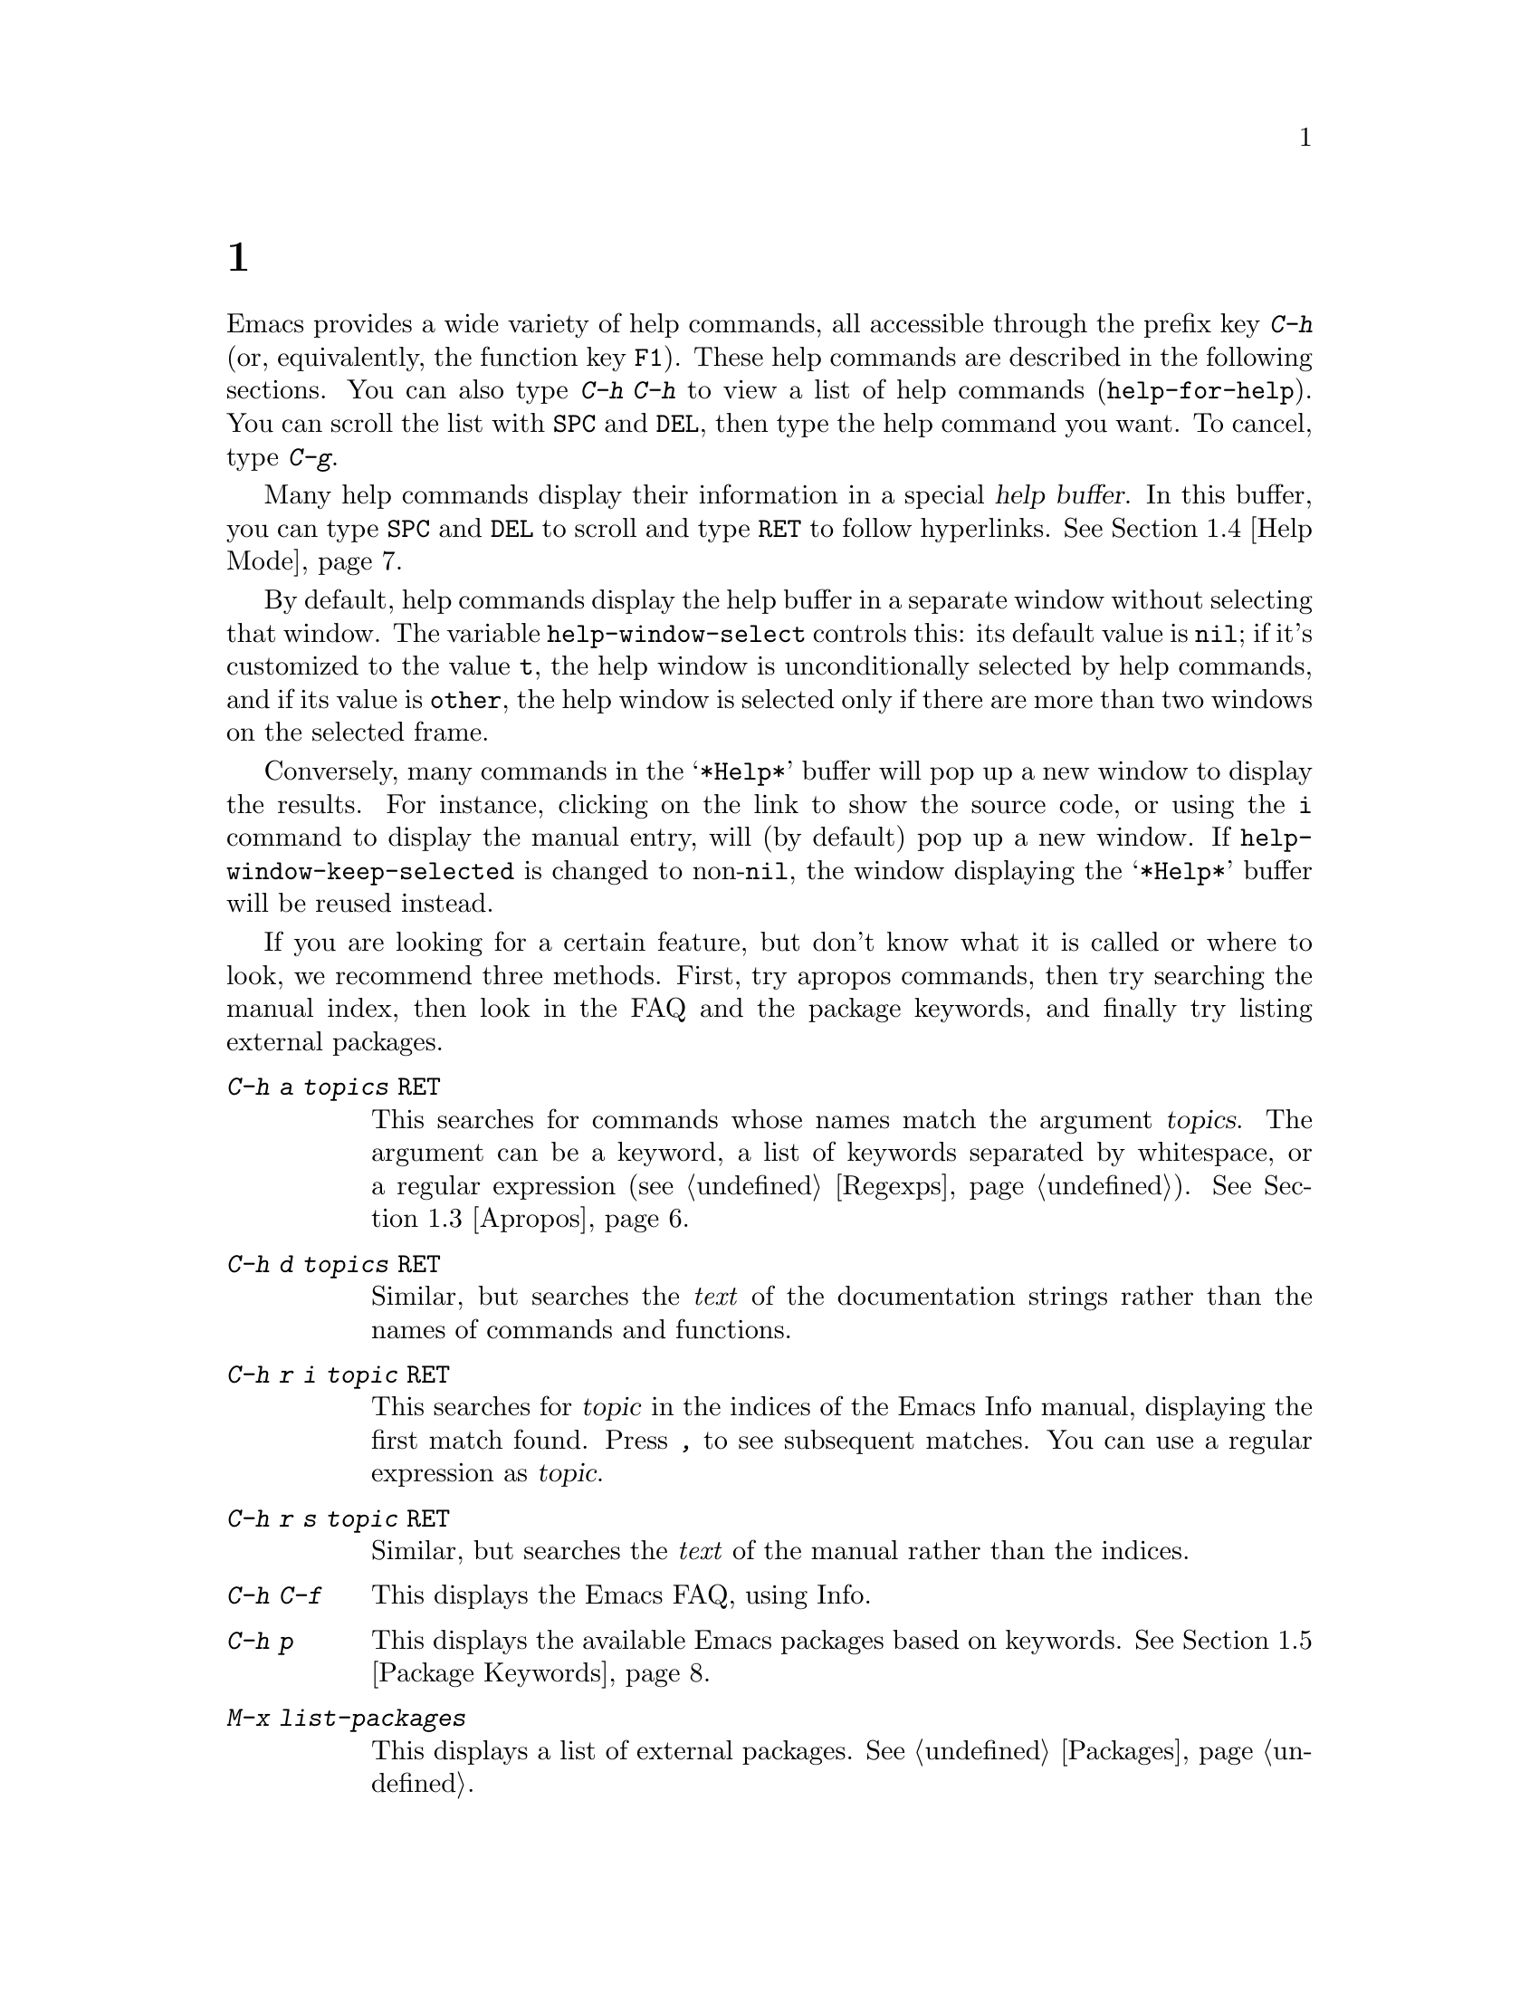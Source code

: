 @c ===========================================================================
@c
@c This file was generated with po4a. Translate the source file.
@c
@c ===========================================================================
@c This is part of the Emacs manual.
@c Copyright (C) 1985--1987, 1993--1995, 1997, 2000--2024 Free Software
@c Foundation, Inc.
@c See file emacs-ja.texi for copying conditions.
@node Help
@chapter ヘルプ
@cindex help
@cindex self-documentation
@findex help-command
@kindex C-h
@kindex F1

@kindex C-h C-h
@findex help-for-help
  Emacs provides a wide variety of help commands, all accessible through the
prefix key @kbd{C-h} (or, equivalently, the function key @key{F1}).  These
help commands are described in the following sections.  You can also type
@kbd{C-h C-h} to view a list of help commands (@code{help-for-help}).  You
can scroll the list with @key{SPC} and @key{DEL}, then type the help command
you want.  To cancel, type @kbd{C-g}.

@cindex help buffer
  Many help commands display their information in a special @dfn{help
buffer}.  In this buffer, you can type @key{SPC} and @key{DEL} to scroll and
type @key{RET} to follow hyperlinks.  @xref{Help Mode}.

@vindex help-window-select
  By default, help commands display the help buffer in a separate window
without selecting that window.  The variable @code{help-window-select}
controls this: its default value is @code{nil}; if it's customized to the
value @code{t}, the help window is unconditionally selected by help
commands, and if its value is @code{other}, the help window is selected only
if there are more than two windows on the selected frame.

@vindex help-window-keep-selected
  Conversely, many commands in the @samp{*Help*} buffer will pop up a new
window to display the results.  For instance, clicking on the link to show
the source code, or using the @key{i} command to display the manual entry,
will (by default) pop up a new window.  If @code{help-window-keep-selected}
is changed to non-@code{nil}, the window displaying the @samp{*Help*} buffer
will be reused instead.

@cindex searching documentation efficiently
@cindex looking for a subject in documentation
  If you are looking for a certain feature, but don't know what it is called
or where to look, we recommend three methods.  First, try apropos commands,
then try searching the manual index, then look in the FAQ and the package
keywords, and finally try listing external packages.

@table @kbd
@item C-h a @var{topics} @key{RET}
This searches for commands whose names match the argument @var{topics}.  The
argument can be a keyword, a list of keywords separated by whitespace, or a
regular expression (@pxref{Regexps}).  @xref{Apropos}.

@item C-h d @var{topics} @key{RET}
Similar, but searches the @emph{text} of the documentation strings rather
than the names of commands and functions.

@item C-h r i @var{topic} @key{RET}
This searches for @var{topic} in the indices of the Emacs Info manual,
displaying the first match found.  Press @kbd{,} to see subsequent matches.
You can use a regular expression as @var{topic}.

@item C-h r s @var{topic} @key{RET}
Similar, but searches the @emph{text} of the manual rather than the indices.

@item C-h C-f
This displays the Emacs FAQ, using Info.

@item C-h p
This displays the available Emacs packages based on keywords.  @xref{Package
Keywords}.

@item M-x list-packages
This displays a list of external packages.  @xref{Packages}.
@end table

  @kbd{C-h} or @key{F1} mean ``help'' in various other contexts as well.  For
instance, you can type them after a prefix key to view a list of the keys
that can follow the prefix key.  (You can also use @kbd{?} in this context.
A few prefix keys don't support @kbd{C-h} or @kbd{?} in this way, because
they define other meanings for those inputs, but they all support @key{F1}.)

@menu
* Help Summary::             Brief list of all Help commands.
* Key Help::                 Asking what a key does in Emacs.
* Name Help::                Asking about a command, variable or function 
                               name.
* Apropos::                  Asking what pertains to a given topic.
* Help Mode::                Special features of Help mode and Help buffers.
* Package Keywords::         Finding Lisp libraries by keywords (topics).
* Language Help::            Help relating to international language 
                               support.
* Misc Help::                Other help commands.
* Help Files::               Commands to display auxiliary help files.
* Help Echo::                Help on active text and tooltips (``balloon 
                               help'').
@end menu

@iftex
@node Help Summary
@end iftex
@ifnottex
@node Help Summary
@section ヘルプの概要
@end ifnottex

  Here is a summary of help commands for accessing the built-in
documentation.  Most of these are described in more detail in the following
sections.

@table @kbd
@item C-h a @var{topics} @key{RET}
Display a list of commands whose names match @var{topics}
(@code{apropos-command}).  @xref{Apropos}.
@item C-h b
Display all active key bindings; minor mode bindings first, then those of
the major mode, then global bindings (@code{describe-bindings}).  @xref{Misc
Help}.
@item C-h C-q
Toggle display of a window showing popular commands and their key bindings.
@xref{Misc Help}.
@item C-h c @var{key}
Show the name of the command that the key sequence @var{key} is bound to
(@code{describe-key-briefly}).  Here @kbd{c} stands for ``character''.  For
more extensive information on @var{key}, use @kbd{C-h k}.  @xref{Key Help}.
@item C-h d @var{topics} @key{RET}
Display the commands and variables whose documentation matches @var{topics}
(@code{apropos-documentation}).  @xref{Apropos}.
@item C-h e
Display the @file{*Messages*} buffer (@code{view-echo-area-messages}).
@xref{Misc Help}.
@item C-h f @var{function} @key{RET}
Display documentation on the Lisp function named @var{function}
(@code{describe-function}).  Since commands are Lisp functions, this works
for commands too, but you can also use @code{C-h x}.  @xref{Name Help}.
@item C-h h
Display the @file{HELLO} file, which shows examples of various character
sets.
@item C-h i
Run Info, the GNU documentation browser (@code{info}).  The Emacs manual is
available in Info.  @xref{Misc Help}.
@item C-h k @var{key}
Display the name and documentation of the command that @var{key} runs
(@code{describe-key}).  @xref{Key Help}.
@item C-h l
Display a description of your last 300 keystrokes (@code{view-lossage}).
@xref{Misc Help}.
@item C-h m
Display documentation of the current major mode and minor modes
(@code{describe-mode}).  @xref{Misc Help}.
@item C-h n
Display news of recent Emacs changes (@code{view-emacs-news}).  @xref{Help
Files}.
@item C-h o @var{symbol}
Display documentation of the Lisp symbol named @var{symbol}
(@code{describe-symbol}).  This will show the documentation of all kinds of
symbols: functions, variables, and faces.  @xref{Name Help}.
@item C-h p
Find packages by topic keyword (@code{finder-by-keyword}).  @xref{Package
Keywords}.  This lists packages using a package menu buffer.
@xref{Packages}.
@item C-h P @var{package} @key{RET}
Display documentation about the specified package
(@code{describe-package}).  @xref{Package Keywords}.
@item C-h r
Display the Emacs manual in Info (@code{info-emacs-manual}).
@item C-h s
Display the contents of the current @dfn{syntax table}
(@code{describe-syntax}).  @xref{Misc Help}.  The syntax table says which
characters are opening delimiters, which are parts of words, and so on.
@xref{Syntax Tables,, Syntax Tables, elisp, The Emacs Lisp Reference
Manual}, for details.
@item C-h t
Enter the Emacs interactive tutorial (@code{help-with-tutorial}).
@item C-h v @var{var} @key{RET}
Display the documentation of the Lisp variable @var{var}
(@code{describe-variable}).  @xref{Name Help}.
@item C-h w @var{command} @key{RET}
Show which keys run the command named @var{command} (@code{where-is}).
@xref{Key Help}.
@item C-h x @var{command} @key{RET}
Display documentation on the named @var{command} (@code{describe-command}).
@xref{Name Help}.
@item C-h C @var{coding} @key{RET}
Describe the coding system @var{coding} (@code{describe-coding-system}).
@xref{Coding Systems}.
@item C-h C @key{RET}
Describe the coding systems currently in use.
@item C-h F @var{command} @key{RET}
Enter Info and go to the node that documents the Emacs command @var{command}
(@code{Info-goto-emacs-command-node}).  @xref{Name Help}.
@item C-h I @var{method} @key{RET}
Describe the input method @var{method} (@code{describe-input-method}).
@xref{Select Input Method}.
@item C-h K @var{key}
Enter Info and go to the node that documents the key sequence @var{key}
(@code{Info-goto-emacs-key-command-node}).  @xref{Key Help}.
@item C-h L @var{language-env} @key{RET}
Display information on the character sets, coding systems, and input methods
used in language environment @var{language-env}
(@code{describe-language-environment}).  @xref{Language Environments}.
@item C-h S @var{symbol} @key{RET}
Display the Info documentation on symbol @var{symbol} according to the
programming language you are editing (@code{info-lookup-symbol}).
@xref{Misc Help}.
@item C-h .
Display the help message for a special text area, if point is in one
(@code{display-local-help}).  (These include, for example, links in
@file{*Help*} buffers.)  @xref{Help Echo}.  If you invoke this command with
a prefix argument, @kbd{C-u C-h .}, and point is on a button or a widget,
this command will pop a new buffer that describes that button/widget.
@end table

@node Key Help
@section キーのドキュメント

@findex describe-key-briefly
@findex describe-key
  The help commands to get information about a key sequence are @kbd{C-h c}
(@code{describe-key-briefly}) and @kbd{C-h k} (@code{describe-key}).

@kindex C-h c
  @kbd{C-h c @var{key}} displays in the echo area the name of the command that
@var{key} is bound to.  For example, @kbd{C-h c C-f} displays
@samp{forward-char}.

@cindex documentation string
@kindex C-h k
  @kbd{C-h k @var{key}} is similar but gives more information: it displays a
help buffer containing the command's @dfn{documentation string}, which
describes exactly what the command does.

@kindex C-h K
@findex Info-goto-emacs-key-command-node
  @kbd{C-h K @var{key}} displays the section of the Emacs manual that
describes the command corresponding to @var{key}.

  @kbd{C-h c}, @kbd{C-h k} and @kbd{C-h K} work for any sort of key sequences,
including function keys, menus, and mouse events (except that @kbd{C-h c}
ignores mouse movement events).  For instance, after @kbd{C-h k} you can
select a menu item from the menu bar, to view the documentation string of
the command it runs.

@kindex C-h w
@findex where-is
  @kbd{C-h w @var{command} @key{RET}} lists the keys that are bound to
@var{command}.  It displays the list in the echo area.  If it says the
command is not on any key, that means you must use @kbd{M-x} to run it.
@kbd{C-h w} runs the command @code{where-is}.

@findex button-describe
@findex widget-describe
  Some modes in Emacs use various buttons (@pxref{Buttons,,,elisp, The Emacs
Lisp Reference Manual}) and widgets (@pxref{Introduction,,,widget, Emacs
Widgets}) that can be clicked to perform some action.  To find out what
function is ultimately invoked by these buttons, Emacs provides the
@code{button-describe} and @code{widget-describe} commands, that should be
run with point over the button.

@anchor{which-key}
@kbd{M-x which-key} is a global minor mode which helps in discovering
keymaps.  It displays keybindings following your currently entered
incomplete command (prefix), in a popup.

@node Name Help
@section コマンドと変数名のヘルプ

@kindex C-h x
@findex describe-command
  @kbd{C-h x @var{command} @key{RET}} (@code{describe-command})  displays the
documentation of the named @var{command}, in a window.  For example,

@example
C-h x auto-fill-mode @key{RET}
@end example

@noindent
displays the documentation of @code{auto-fill-mode}.  This is how you would
get the documentation of a command that is not bound to any key (one which
you would normally run using @kbd{M-x}).

@kindex C-h f
@findex describe-function
  @kbd{C-h f @var{function} @key{RET}} (@code{describe-function})  displays
the documentation of Lisp @var{function}.  This command is intended for Lisp
functions that you use in a Lisp program.  For example, if you have just
written the expression @code{(make-vector len)} and want to check that you
are using @code{make-vector} properly, type @w{@kbd{C-h f make-vector
@key{RET}}}.  Additionally, since all commands are Lisp functions, you can
also use this command to view the documentation of any command.

  If you type @kbd{C-h f @key{RET}}, it describes the function called by the
innermost Lisp expression in the buffer around point, @emph{provided} that
function name is a valid, defined Lisp function.  (That name appears as the
default while you enter the argument.)  For example, if point is located
following the text @samp{(make-vector (car x)}, the innermost list
containing point is the one that starts with @samp{(make-vector}, so
@w{@kbd{C-h f @key{RET}}} describes the function @code{make-vector}.

  @kbd{C-h f} is also useful just to verify that you spelled a function name
correctly.  If the minibuffer prompt for @kbd{C-h f} shows the function name
from the buffer as the default, it means that name is defined as a Lisp
function.  Type @kbd{C-g} to cancel the @kbd{C-h f} command if you don't
really want to view the documentation.

  The function's documentation displayed by @code{describe-function} includes
more than just the documentation string and the signature of the function.
It also shows auxiliary information such as its type, the file where it was
defined, whether it has been declared obsolete, and yet further information
is often reachable by clicking or typing @key{RET} on emphasized parts of
the text.

@vindex help-enable-symbol-autoload
  If you request help for an autoloaded function whose @code{autoload} form
(@pxref{Autoload,,, elisp, The Emacs Lisp Reference Manual})  doesn't
provide a doc string, the @file{*Help*} buffer won't have any doc string to
display.  In that case, if @code{help-enable-symbol-autoload} is
non-@code{nil}, Emacs will try to load the file in which the function is
defined to see whether there's a doc string there.

@findex shortdoc
  You can get an overview of functions relevant for a particular topic by
using the @kbd{M-x shortdoc} command.  This will prompt you for an area of
interest, e.g., @code{string}, and pop you to a buffer where many of the
functions relevant for handling strings are listed.

You can also request that documentation of functions and commands shown in
@file{*Help*} buffers popped by @kbd{C-h f} includes examples of their use.
To that end, add the following to your initialization file (@pxref{Init
File}):

@example
(add-hook 'help-fns-describe-function-functions
          #'shortdoc-help-fns-examples-function)
@end example

@kindex C-h v
@findex describe-variable
  @kbd{C-h v} (@code{describe-variable}) is like @kbd{C-h f} but describes
Lisp variables instead of Lisp functions.  Its default is the Lisp symbol
around or before point, if that is the name of a defined Lisp variable.
@xref{Variables}.

  Help buffers that describe Emacs variables and functions normally have
hyperlinks to the corresponding source code, if you have the source files
installed (@pxref{Hyperlinking}).

@kindex C-h F
@findex Info-goto-emacs-command-node
  To find a command's documentation in a manual, use @kbd{C-h F}
(@code{Info-goto-emacs-command-node}).  This knows about various manuals,
not just the Emacs manual, and finds the right one.

@kindex C-h o
@findex describe-symbol
  @kbd{C-h o} (@code{describe-symbol}) is like @kbd{C-h f} and @kbd{C-h v},
but it describes any symbol, be it a function, a variable, or a face.  If
the symbol has more than one definition, like it has both definition as a
function and as a variable, this command will show the documentation of all
of them, one after the other.

@kindex C-h 4 s
@findex help-find-source
  @kbd{C-h 4 s} (@code{help-find-source}) switch to a buffer visiting the
source definition of what is being described in the help buffer.

@vindex completions-detailed
  If the @code{completions-detailed} user option is non-@code{nil}, some
commands provide details about the possible values when displaying
completions.  For instance, @kbd{C-h o TAB} will then include the first line
of the doc string, and will also say whether each symbol is a function or a
variable (and so on).  Which details are included varies depending on the
command used.

@node Apropos
@section Apropos(適切な)
@cindex apropos

@cindex apropos pattern
@cindex apropos commands, list of keywords
  The @dfn{apropos} commands answer questions like, ``What are the commands
for working with files?'' More precisely, you specify your query as an
@dfn{apropos pattern}, which is either a word, a list of words separated by
whitespace, or a regular expression.

  Each of the following apropos commands reads an apropos pattern in the
minibuffer, searches for items that match the pattern, and displays the
results in a different window.

@table @kbd
@item C-h a
@kindex C-h a
@findex apropos-command
Search for commands (@code{apropos-command}).  With a prefix argument,
search for noninteractive functions too.

@item M-x apropos
@findex apropos
Search for functions and variables.  Both interactive functions (commands)
and noninteractive functions can be found by this.

@item M-x apropos-user-option
@findex apropos-user-option
Search for user-customizable variables.  With a prefix argument, search for
non-customizable variables too.

@item M-x apropos-variable
@findex apropos-variable
Search for variables.  With a prefix argument, search for customizable
variables only.

@item M-x apropos-local-variable
@findex apropos-local-variable
Search for buffer-local variables.

@item M-x apropos-value
@findex apropos-value
Search for variables whose values match the specified pattern.  With a
prefix argument, search also for functions with definitions matching the
pattern, and Lisp symbols with properties matching the pattern.

@item M-x apropos-local-value
@findex apropos-local-value
Search for buffer-local variables whose values match the specified pattern.

@item C-h d
@kindex C-h d
@findex apropos-documentation
Search for functions and variables whose documentation strings match the
specified pattern (@code{apropos-documentation}).
@end table

  The simplest kind of apropos pattern is one word.  Anything containing that
word matches the pattern.  Thus, to find commands that work on files, type
@kbd{C-h a file @key{RET}}.  This displays a list of all command names that
contain @samp{file}, including @code{copy-file}, @code{find-file}, and so
on.  Each command name comes with a brief description and a list of keys you
can currently invoke it with.  In our example, it would say that you can
invoke @code{find-file} by typing @kbd{C-x C-f}.

@vindex help-window-select@r{, and apropos commands}
  By default, the window showing the apropos buffer with the results of the
query is not selected, but you can cause it to be selected by customizing
the variable @code{help-window-select} to any non-@code{nil} value.

  For more information about a function definition, variable or symbol
property listed in an apropos buffer, you can click on it with @kbd{mouse-1}
or @kbd{mouse-2}, or move there and type @key{RET}.

  When you specify more than one word in the apropos pattern, a name must
contain at least two of the words in order to match.  Thus, if you are
looking for commands to kill a chunk of text before point, you could try
@kbd{C-h a kill back backward behind before @key{RET}}.  The real command
name @code{kill-backward} will match that; if there were a command
@code{kill-text-before}, it would also match, since it contains two of the
specified words.

  For even greater flexibility, you can specify a regular expression
(@pxref{Regexps}).  An apropos pattern is interpreted as a regular
expression if it contains any of the regular expression special characters,
@samp{^$*+?.\[}.

  Following the conventions for naming Emacs commands, here are some words
that you'll find useful in apropos patterns.  By using them in @kbd{C-h a},
you will also get a feel for the naming conventions.

@quotation
char, line, word, sentence, paragraph, region, page, sexp, list, defun,
rect, buffer, frame, window, face, file, dir, register, mode, beginning,
end, forward, backward, next, previous, up, down, search, goto, kill,
delete, mark, insert, yank, fill, indent, case, change, set, what, list,
find, view, describe, default.
@end quotation

@vindex apropos-do-all
  If the variable @code{apropos-do-all} is non-@code{nil}, most apropos
commands behave as if they had been given a prefix argument.  There is one
exception: @code{apropos-variable} without a prefix argument will always
search for all variables, no matter what the value of @code{apropos-do-all}
is.

@vindex apropos-sort-by-scores
@cindex apropos search results, order by score
@vindex apropos-documentation-sort-by-scores
  By default, all apropos commands except @code{apropos-documentation} list
their results in alphabetical order.  If the variable
@code{apropos-sort-by-scores} is non-@code{nil}, these commands instead try
to guess the relevance of each result, and display the most relevant ones
first.  The @code{apropos-documentation} command lists its results in order
of relevance by default; to list them in alphabetical order, change the
variable @code{apropos-documentation-sort-by-scores} to @code{nil}.

@node Help Mode
@section ヘルプモードのコマンド
@findex help-mode
@cindex help mode

  Help buffers have Help mode as their major mode.  Help mode provides the
same commands as View mode (@pxref{View Mode}); for instance, @key{SPC}
scrolls forward, and @key{DEL} or @kbd{S-@key{SPC}} scrolls backward.  It
also provides a few special commands:

@table @kbd
@item @key{RET}
Follow a cross-reference at point (@code{help-follow}).
@item @key{TAB}
Move point forward to the next hyperlink (@code{forward-button}).
@item S-@key{TAB}
Move point back to the previous hyperlink (@code{backward-button}).
@item mouse-1
@itemx mouse-2
Follow a hyperlink that you click on.
@item n
@itemx p
Move forward and back between pages in the Help buffer.
@item C-c C-c
Show all documentation about the symbol at point
(@code{help-follow-symbol}).
@item C-c C-f
@itemx r
Go forward in history of help commands (@code{help-go-forward}).
@item C-c C-b
@itemx l
Go back in history of help commands (@code{help-go-back}).
@item s
View the source of the current help topic (if any)
(@code{help-view-source}).
@item i
Look up the current topic in the manual(s) (@code{help-goto-info}).
@item I
Look up the current topic in the Emacs Lisp manual
(@code{help-goto-lispref-info}).
@item c
Customize the variable or the face (@code{help-customize}).
@end table

@cindex hyperlink
@findex help-follow
@findex help-go-back
@findex help-go-forward
@kindex RET @r{(Help mode)}
@kindex C-c C-b @r{(Help mode)}
@kindex l @r{(Help mode)}
@kindex C-c C-f @r{(Help mode)}
@kindex r @r{(Help mode)}
  When a function name, variable name, or face name (@pxref{Faces})  appears
in the documentation in the help buffer, it is normally an underlined
@dfn{hyperlink}.  To view the associated documentation, move point there and
type @key{RET} (@code{help-follow}), or click on the hyperlink with
@kbd{mouse-1} or @kbd{mouse-2}.  Doing so replaces the contents of the help
buffer; to retrace your steps, type @kbd{C-c C-b} or @kbd{l}
(@code{help-go-back}).  While retracing your steps, you can go forward by
using @kbd{C-c C-f} or @kbd{r} (@code{help-go-forward}).

@kindex TAB @r{(Help mode)}
@findex forward-button
@kindex S-TAB @r{(Help mode)}
@findex backward-button
  To move between hyperlinks in a help buffer, use @key{TAB}
(@code{forward-button}) to move forward to the next hyperlink and
@kbd{S-@key{TAB}} (@code{backward-button}) to move back to the previous
hyperlink.  These commands act cyclically; for instance, typing @key{TAB} at
the last hyperlink moves back to the first hyperlink.

@vindex help-clean-buttons
  By default, many links in the help buffer are displayed surrounded by quote
characters.  If the @code{help-clean-buttons} user option is non-@code{nil},
these quote characters are removed from the buffer.

@kindex n @r{(Help mode)}
@kindex p @r{(Help mode)}
@findex help-goto-next-page
@findex help-goto-previous-page
  Help buffers produced by some Help commands (like @kbd{C-h b}, which shows a
long list of key bindings) are divided into pages by the @samp{^L}
character.  In such buffers, the @kbd{n} (@code{help-goto-next-page})
command will take you to the next start of page, and the @kbd{p}
(@code{help-goto-previous-page}) command will take you to the previous start
of page.  This way you can quickly navigate between the different kinds of
documentation in a help buffer.

@cindex URL, viewing in help
@cindex help, viewing web pages
@cindex viewing web pages in help
@cindex web pages, viewing in help
  A help buffer can also contain hyperlinks to Info manuals, source code
definitions, and URLs (web pages).  The first two are opened in Emacs, and
the third using a web browser via the @code{browse-url} command
(@pxref{Browse-URL}).

  To view all documentation about any symbol in the text, move point to the
symbol and type @kbd{C-c C-c} (@code{help-follow-symbol}).  This shows the
documentation for all the meanings of the symbol---as a variable, as a
function, and/or as a face.

@node Package Keywords
@section パッケージのキーワード検索
@cindex finder

Most optional features in Emacs are grouped into @dfn{packages}.  Emacs
contains several hundred built-in packages, and more can be installed over
the network (@pxref{Packages}).

@kindex C-h p
@findex finder-by-keyword
  To make it easier to find packages related to a topic, most packages are
associated with one or more @dfn{keywords} based on what they do.  Type
@kbd{C-h p} (@code{finder-by-keyword}) to bring up a list of package
keywords, together with a description of what the keywords mean.  To view a
list of packages for a given keyword, type @key{RET} on that line; this
displays the list of packages in a Package Menu buffer (@pxref{Package
Menu}).

@findex describe-package
@kindex C-h P
  @kbd{C-h P} (@code{describe-package}) prompts for the name of a package
(@pxref{Packages}), and displays a help buffer describing the attributes of
the package and the features that it implements.  The buffer lists the
keywords that relate to the package in the form of buttons.  Click on a
button with @kbd{mouse-1} or @kbd{mouse-2} to see the list of other packages
related to that keyword.

@node Language Help
@section 国際化言語のサポートに関するヘルプ

  For information on a specific language environment (@pxref{Language
Environments}), type @kbd{C-h L} (@code{describe-language-environment}).
This displays a help buffer describing the languages supported by the
language environment, and listing the associated character sets, coding
systems, and input methods, as well as some sample text for that language
environment.

  The command @kbd{C-h h} (@code{view-hello-file}) displays the file
@file{etc/HELLO}, which demonstrates various character sets by showing how
to say ``hello'' in many languages.

  The command @kbd{C-h I} (@code{describe-input-method}) describes an input
method---either a specified input method, or by default the input method
currently in use.  @xref{Input Methods}.

  The command @kbd{C-h C} (@code{describe-coding-system}) describes coding
systems---either a specified coding system, or the ones currently in use.
@xref{Coding Systems}.

@node Misc Help
@section その他のヘルプコマンド

@kindex C-h i
@kindex C-h 4 i
@findex info
@findex info-other-window
@cindex Info
@cindex manuals, included
  @kbd{C-h i} (@code{info}) runs the Info program, which browses structured
documentation files.  @kbd{C-h 4 i} (@code{info-other-window}) does the
same, but shows the Info buffer in another window.  The entire Emacs manual
is available within Info, along with many other manuals for the GNU system.
Type @kbd{h} after entering Info to run a tutorial on using Info.

@cindex find Info manual by its file name
  With a numeric argument @var{n}, @kbd{C-h i} selects the Info buffer
@samp{*info*<@var{n}>}.  This is useful if you want to browse multiple Info
manuals simultaneously.  If you specify just @kbd{C-u} as the prefix
argument, @kbd{C-h i} prompts for the name of a documentation file, so you
can browse a file which doesn't have an entry in the top-level Info menu.

  The help commands @kbd{C-h F @var{function} @key{RET}} and @kbd{C-h K
@var{key}}, described above, enter Info and go straight to the documentation
of @var{function} or @var{key}.

@kindex C-h S
@findex info-lookup-symbol
  When editing a program, if you have an Info version of the manual for the
programming language, you can use @kbd{C-h S} (@code{info-lookup-symbol}) to
find an entry for a symbol (keyword, function or variable) in the proper
manual.  The details of how this command works depend on the major mode.

@kindex C-h l
@findex view-lossage
@findex lossage-size
  If something surprising happens, and you are not sure what you typed, use
@kbd{C-h l} (@code{view-lossage}).  @kbd{C-h l} displays your last input
keystrokes and the commands they invoked.  By default, Emacs stores the last
300 keystrokes; if you wish, you can change this number with the command
@code{lossage-size}.  If you see commands that you are not familiar with,
you can use @kbd{C-h k} or @kbd{C-h f} to find out what they do.

@kindex C-h e
@findex view-echo-area-messages
  To review recent echo area messages, use @kbd{C-h e}
(@code{view-echo-area-messages}).  This displays the buffer
@file{*Messages*}, where those messages are kept.

@kindex C-h m
@findex describe-mode
  Each Emacs major mode typically redefines a few keys and makes other changes
in how editing works.  @kbd{C-h m} (@code{describe-mode})  displays
documentation on the current major mode, which normally describes the
commands and features that are changed in this mode, and also its key
bindings.

@kindex C-h b
@findex describe-bindings
@kindex C-h s
@findex describe-syntax
  @kbd{C-h b} (@code{describe-bindings}) and @kbd{C-h s}
(@code{describe-syntax}) show other information about the current
environment within Emacs.  @kbd{C-h b} displays a list of all the key
bindings now in effect: first the local bindings of the current minor modes,
then the local bindings defined by the current major mode, and finally the
global bindings (@pxref{Key Bindings}).  @kbd{C-h s} displays the contents
of the syntax table, with explanations of each character's syntax
(@pxref{Syntax Tables,, Syntax Tables, elisp, The Emacs Lisp Reference
Manual}).

@kindex C-h C-q
@findex help-quick-toggle
@findex help-quick
@cindex cheat sheet of popular Emacs commands
  @kbd{C-h C-q} (@code{help-quick-toggle}) toggles on and off the display of a
buffer showing the most popular Emacs commands and their respective key
bindings (a.k.a.@: ``cheat sheet'').  The contents of that buffer are
created by the command @code{help-quick}.  Each key binding shown in this
buffer is a button: click on it with @kbd{mouse-1} or @kbd{mouse-2} to show
the documentation of the command bound to that key sequence.

@findex describe-prefix-bindings
  You can get a list of subcommands for a particular prefix key by typing
@kbd{C-h}, @kbd{?}, or @key{F1} (@code{describe-prefix-bindings}) after the
prefix key.  (There are a few prefix keys for which not all of these keys
work---those that provide their own bindings for that key.  One of these
prefix keys is @key{ESC}, because @kbd{@key{ESC} C-h} and @kbd{@key{ESC} ?}
are actually @kbd{C-M-h} (@code{mark-defun}) and @kbd{M-?}
(@code{xref-find-references}), respectively.  However, @w{@kbd{@key{ESC}
@key{F1}}} works fine.)

@findex describe-keymap
Finally, @kbd{M-x describe-keymap} prompts for the name of a keymap, with
completion, and displays a listing of all key bindings in that keymap.

@node Help Files
@section ヘルプファイル

  Apart from the built-in documentation and manuals, Emacs contains several
other files describing topics like copying conditions, release notes,
instructions for debugging and reporting bugs, and so forth.  You can use
the following commands to view these files.  Apart from @kbd{C-h g}, they
all have the form @kbd{C-h C-@var{char}}.

@kindex C-h C-c
@findex describe-copying
@kindex C-h C-d
@findex view-emacs-debugging
@kindex C-h C-e
@findex view-external-packages
@kindex C-h C-f
@findex view-emacs-FAQ
@kindex C-h g
@findex describe-gnu-project
@kindex C-h C-m
@findex view-order-manuals
@kindex C-h C-n
@findex view-emacs-news
@kindex C-h C-o
@findex describe-distribution
@kindex C-h C-p
@findex view-emacs-problems
@kindex C-h C-t
@findex view-emacs-todo
@kindex C-h C-w
@findex describe-no-warranty

@table @kbd
@item C-h C-c
Display the rules under which you can copy and redistribute Emacs
(@code{describe-copying}).
@item C-h C-d
Display help for debugging Emacs (@code{view-emacs-debugging}).
@item C-h C-e
Display information about where to get external packages
(@code{view-external-packages}).
@item C-h C-f
Display the Emacs frequently-answered-questions list
(@code{view-emacs-FAQ}).
@item C-h g
Visit the @uref{https://www.gnu.org, page} with information about the GNU
Project (@code{describe-gnu-project}).
@item C-h C-m
Display information about ordering printed copies of Emacs manuals
(@code{view-order-manuals}).
@item C-h C-n
Display the news, which lists the new features in this version of Emacs
(@code{view-emacs-news}).
@item C-h C-o
Display how to order or download the latest version of Emacs and other GNU
software (@code{describe-distribution}).
@item C-h C-p
Display the list of known Emacs problems, sometimes with suggested
workarounds (@code{view-emacs-problems}).
@item C-h C-t
Display the Emacs to-do list (@code{view-emacs-todo}).
@item C-h C-w
Display the full details on the complete absence of warranty for GNU Emacs
(@code{describe-no-warranty}).
@end table

@node Help Echo
@section アクティブテキストのヘルプとツールチップ

@cindex tooltip help
@cindex balloon help
@cindex active text
  In Emacs, stretches of @dfn{active text} (text that does something special
in response to mouse clicks or @key{RET}) often have associated help text.
This includes hyperlinks in Emacs buffers, as well as parts of the mode
line.  On graphical displays, as well as some text terminals which support
mouse tracking, moving the mouse over the active text displays the help text
as a @dfn{tooltip}.  @xref{Tooltips}.

@kindex C-h .
@findex display-local-help
@vindex help-at-pt-display-when-idle
  On terminals that don't support mouse-tracking, you can display the help
text for active buffer text at point by typing @kbd{C-h .}
(@code{display-local-help}).  This shows the help text in the echo area.  To
display help text automatically whenever it is available at point, set the
variable @code{help-at-pt-display-when-idle} to @code{t}.
